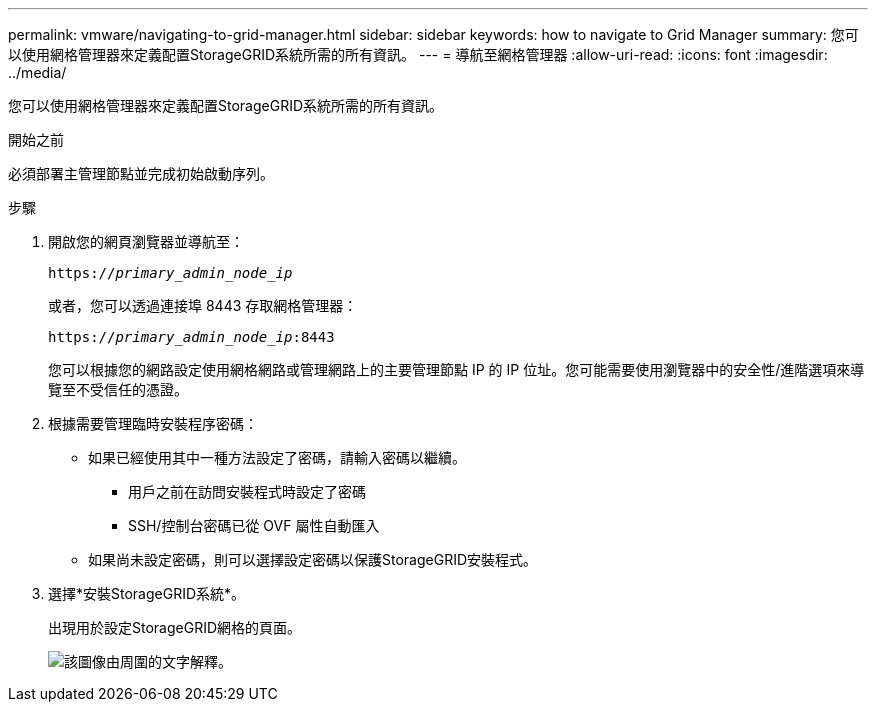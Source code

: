 ---
permalink: vmware/navigating-to-grid-manager.html 
sidebar: sidebar 
keywords: how to navigate to Grid Manager 
summary: 您可以使用網格管理器來定義配置StorageGRID系統所需的所有資訊。 
---
= 導航至網格管理器
:allow-uri-read: 
:icons: font
:imagesdir: ../media/


[role="lead"]
您可以使用網格管理器來定義配置StorageGRID系統所需的所有資訊。

.開始之前
必須部署主管理節點並完成初始啟動序列。

.步驟
. 開啟您的網頁瀏覽器並導航至：
+
`https://_primary_admin_node_ip_`

+
或者，您可以透過連接埠 8443 存取網格管理器：

+
`https://_primary_admin_node_ip_:8443`

+
您可以根據您的網路設定使用網格網路或管理網路上的主要管理節點 IP 的 IP 位址。您可能需要使用瀏覽器中的安全性/進階選項來導覽至不受信任的憑證。

. 根據需要管理臨時安裝程序密碼：
+
** 如果已經使用其中一種方法設定了密碼，請輸入密碼以繼續。
+
*** 用戶之前在訪問安裝程式時設定了密碼
*** SSH/控制台密碼已從 OVF 屬性自動匯入


** 如果尚未設定密碼，則可以選擇設定密碼以保護StorageGRID安裝程式。


. 選擇*安裝StorageGRID系統*。
+
出現用於設定StorageGRID網格的頁面。

+
image::../media/gmi_installer_first_screen.gif[該圖像由周圍的文字解釋。]


